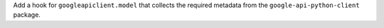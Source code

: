Add a hook for ``googleapiclient.model`` that collects the required
metadata from the ``google-api-python-client`` package.
